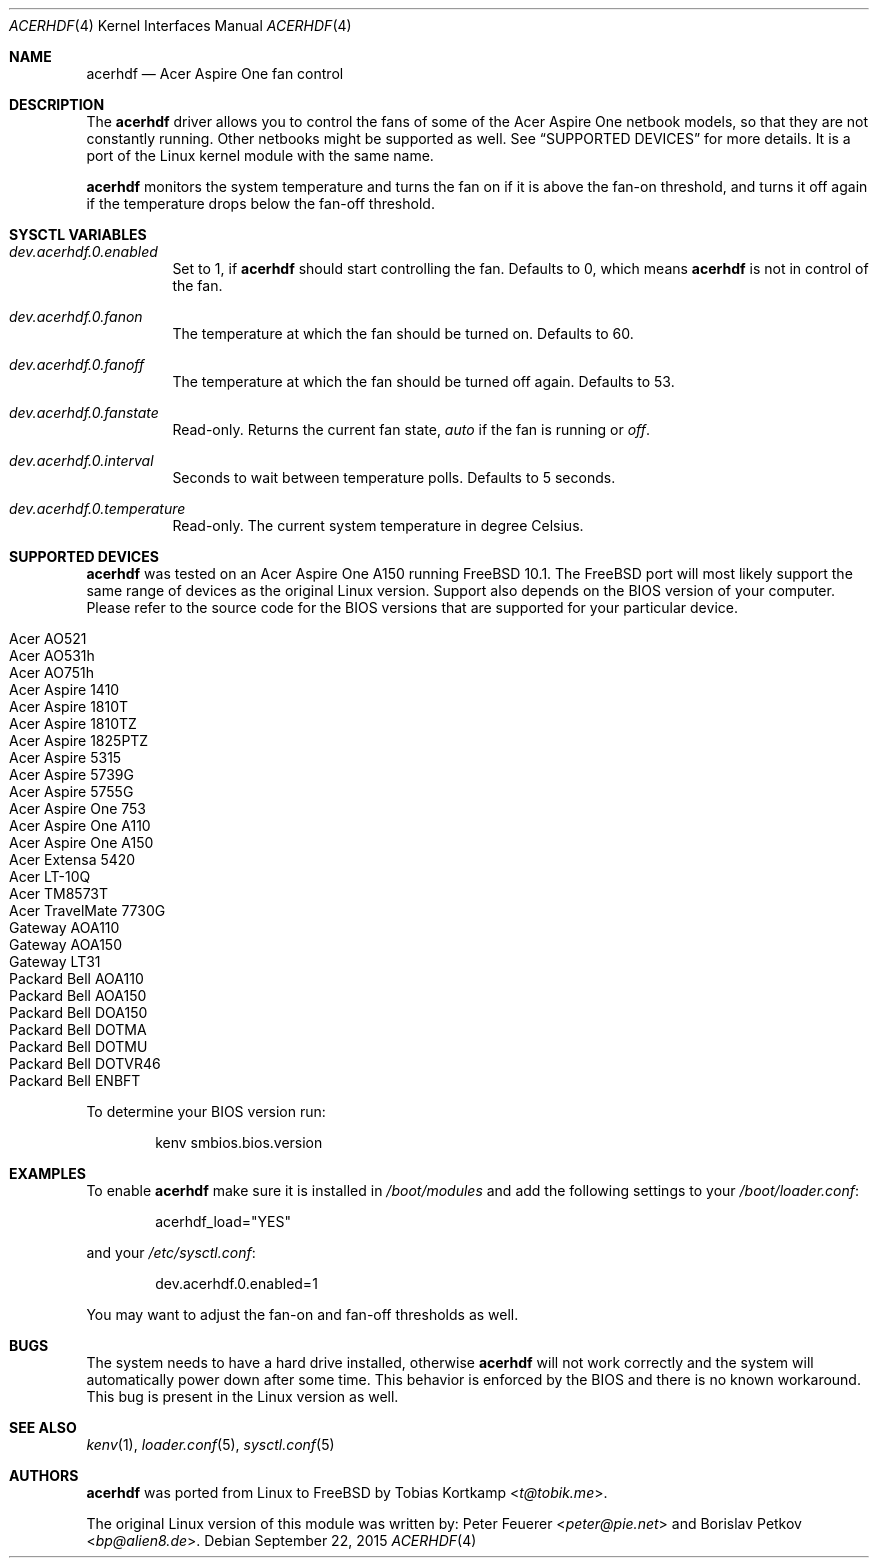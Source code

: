 .\"
.\" Copyright (c) 2015 Tobias Kortkamp <t@tobik.me>
.\" All rights reserved.
.\"
.\" Redistribution and use in source and binary forms, with or without
.\" modification, are permitted provided that the following conditions
.\" are met:
.\" 1. Redistributions of source code must retain the above copyright
.\"    notice, this list of conditions and the following disclaimer.
.\" 2. Redistributions in binary form must reproduce the above copyright
.\"    notice, this list of conditions and the following disclaimer in the
.\"    documentation and/or other materials provided with the distribution.
.\"
.\" THIS SOFTWARE IS PROVIDED BY THE AUTHOR AND CONTRIBUTORS ``AS IS'' AND
.\" ANY EXPRESS OR IMPLIED WARRANTIES, INCLUDING, BUT NOT LIMITED TO, THE
.\" IMPLIED WARRANTIES OF MERCHANTABILITY AND FITNESS FOR A PARTICULAR PURPOSE
.\" ARE DISCLAIMED.  IN NO EVENT SHALL THE AUTHOR OR CONTRIBUTORS BE LIABLE
.\" FOR ANY DIRECT, INDIRECT, INCIDENTAL, SPECIAL, EXEMPLARY, OR CONSEQUENTIAL
.\" DAMAGES (INCLUDING, BUT NOT LIMITED TO, PROCUREMENT OF SUBSTITUTE GOODS
.\" OR SERVICES; LOSS OF USE, DATA, OR PROFITS; OR BUSINESS INTERRUPTION)
.\" HOWEVER CAUSED AND ON ANY THEORY OF LIABILITY, WHETHER IN CONTRACT, STRICT
.\" LIABILITY, OR TORT (INCLUDING NEGLIGENCE OR OTHERWISE) ARISING IN ANY WAY
.\" OUT OF THE USE OF THIS SOFTWARE, EVEN IF ADVISED OF THE POSSIBILITY OF
.\" SUCH DAMAGE.
.\"
.Dd September 22, 2015
.Dt ACERHDF 4
.Os
.Sh NAME
.Nm acerhdf
.Nd Acer Aspire One fan control
.Sh DESCRIPTION
The
.Nm
driver allows you to control the fans of some of the Acer Aspire One
netbook models, so that they are not constantly running.  Other
netbooks might be supported as well.  See
.Sx SUPPORTED DEVICES
for more details.  It is a port of the Linux kernel module with the
same name.
.Pp
.Nm
monitors the system temperature and turns the fan on if it is above
the fan-on threshold, and turns it off again if the temperature drops
below the fan-off threshold.
.Sh SYSCTL VARIABLES
.Bl -tag -width indent
.It Va dev.acerhdf.0.enabled
Set to 1, if
.Nm
should start controlling the fan.
Defaults to 0, which means
.Nm
is not in control of the fan.
.It Va dev.acerhdf.0.fanon
The temperature at which the fan should be turned on.
Defaults to 60.
.It Va dev.acerhdf.0.fanoff
The temperature at which the fan should be turned off again.
Defaults to 53.
.It Va dev.acerhdf.0.fanstate
Read-only.  Returns the current fan state,
.Va auto
if the fan is running or
.Va off .
.It Va dev.acerhdf.0.interval
Seconds to wait between temperature polls.  Defaults to 5 seconds.
.It Va dev.acerhdf.0.temperature
Read-only.  The current system temperature in degree Celsius.
.El
.Sh SUPPORTED DEVICES
.Nm
was tested on an Acer Aspire One A150 running FreeBSD 10.1.  The
FreeBSD port will most likely support the same range of devices as the
original Linux version.  Support also depends on the BIOS version of
your computer.  Please refer to the source code for the BIOS
versions that are supported for your particular device.
.Pp
.Bl -tag -width Ds -offset indent -compact
.It Acer AO521
.It Acer AO531h
.It Acer AO751h
.It Acer Aspire 1410
.It Acer Aspire 1810T
.It Acer Aspire 1810TZ
.It Acer Aspire 1825PTZ
.It Acer Aspire 5315
.It Acer Aspire 5739G
.It Acer Aspire 5755G
.It Acer Aspire One 753
.It Acer Aspire One A110
.It Acer Aspire One A150
.It Acer Extensa 5420
.It Acer LT-10Q
.It Acer TM8573T
.It Acer TravelMate 7730G
.It Gateway AOA110
.It Gateway AOA150
.It Gateway LT31
.It Packard Bell AOA110
.It Packard Bell AOA150
.It Packard Bell DOA150
.It Packard Bell DOTMA
.It Packard Bell DOTMU
.It Packard Bell DOTVR46
.It Packard Bell ENBFT
.El
.Pp
To determine your BIOS version run:
.Bd -literal -offset indent
kenv smbios.bios.version
.Ed
.Sh EXAMPLES
To enable
.Nm
make sure it is installed in
.Pa /boot/modules
and add the following settings to your
.Pa /boot/loader.conf :
.Bd -literal -offset indent
acerhdf_load="YES"
.Ed
.Pp
and your
.Pa /etc/sysctl.conf :
.Bd -literal -offset indent
dev.acerhdf.0.enabled=1
.Ed
.Pp
You may want to adjust the fan-on and fan-off thresholds as well.
.Sh BUGS
The system needs to have a hard drive installed, otherwise
.Nm
will not work correctly and the system will automatically power down
after some time.  This behavior is enforced by the BIOS and there is
no known workaround.  This bug is present in the Linux version as
well.
.Sh SEE ALSO
.Xr kenv 1 ,
.Xr loader.conf 5 ,
.Xr sysctl.conf 5
.Sh AUTHORS
.An -nosplit
.Nm
was ported from Linux to FreeBSD by
.An Tobias Kortkamp Aq Mt t@tobik.me .
.Pp
The original Linux version of this module was written by:
.An Peter Feuerer Aq Mt peter@pie.net
and
.An Borislav Petkov Aq Mt bp@alien8.de .

